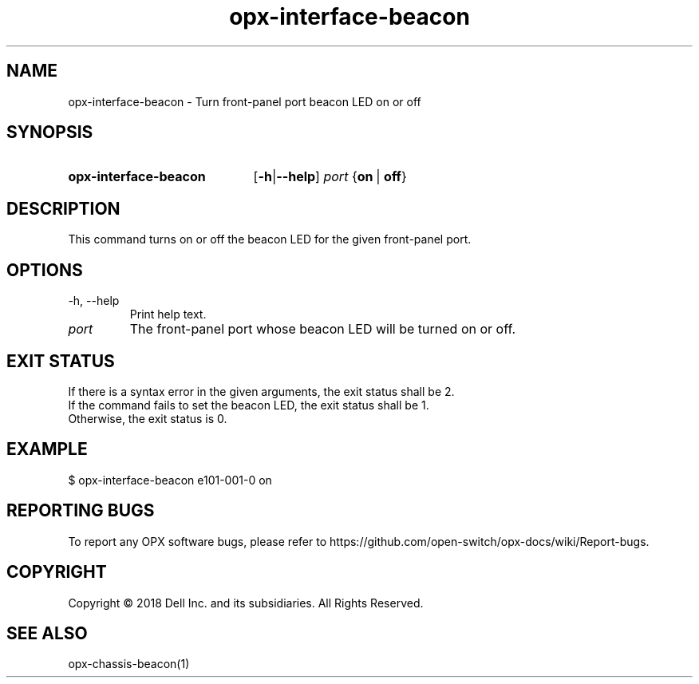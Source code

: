 .TH opx-interface-beacon "1" "2018-11-20" OPX "OPX utilities"
.SH NAME
opx-interface-beacon \- Turn front-panel port beacon LED on or off
.SH SYNOPSIS
.SY opx-interface-beacon
.OP "\fB\-h\fR | \fB\-\-help\fR"
.I port
.RB { on \ | \ off }
.YS
.SH DESCRIPTION
This command turns on or off the beacon LED for the given front-panel port.
.SH OPTIONS
.TP
\-h, \-\-help
Print help text.
.TP
.I port
The front-panel port whose beacon LED will be turned on or off.
.SH EXIT STATUS
If there is a syntax error in the given arguments, the exit status shall be 2.
.br
If the command fails to set the beacon LED, the exit status shall be 1.
.br
Otherwise, the exit status is 0.
.SH EXAMPLE
.nf
.eo
$ opx-interface-beacon e101-001-0 on
.ec
.fi
.SH REPORTING BUGS
To report any OPX software bugs, please refer to https://github.com/open-switch/opx-docs/wiki/Report-bugs.
.SH COPYRIGHT
Copyright \(co 2018 Dell Inc. and its subsidiaries. All Rights Reserved.
.SH SEE ALSO
opx-chassis-beacon(1)
